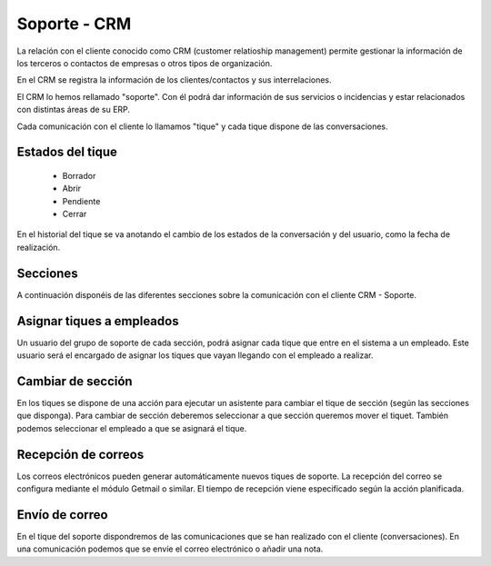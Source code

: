 =============
Soporte - CRM
=============

La relación con el cliente conocido como CRM (customer relatioship management)
permite gestionar la información de los terceros o contactos de empresas o otros
tipos de organización.

En el CRM se registra la información de los clientes/contactos y sus interrelaciones.

El CRM lo hemos rellamado "soporte". Con él podrá dar información de sus servicios o
incidencias y estar relacionados con distintas áreas de su ERP.

Cada comunicación con el cliente lo llamamos "tique" y cada tique dispone de
las conversaciones.

.. inheritref:: helpdesk/helpdesk:section:estados_del_tique

Estados del tique
=================

 * Borrador
 * Abrir
 * Pendiente
 * Cerrar

En el historial del tique se va anotando el cambio de los estados de la conversación
y del usuario, como la fecha de realización.

.. inheritref:: helpdesk/helpdesk:section:secciones

Secciones
=========

A continuación disponéis de las diferentes secciones sobre
la comunicación con el cliente CRM - Soporte.

.. inheritref:: helpdesk/helpdesk:section:asignar_tiques_a_empleados

Asignar tiques a empleados
==========================

Un usuario del grupo de soporte de cada sección, podrá asignar cada
tique que entre en el sistema a un empleado. Este usuario será el encargado
de asignar los tiques que vayan llegando con el empleado a realizar.

.. inheritref:: helpdesk/helpdesk:section:cambiar_de_seccion

Cambiar de sección
==================

En los tiques se dispone de una acción para ejecutar un asistente para cambiar el tique 
de sección (según las secciones que disponga).
Para cambiar de sección deberemos seleccionar a que sección queremos mover el tiquet. También
podemos seleccionar el empleado a que se asignará el tique.

.. inheritref:: helpdesk/helpdesk:section:recepcion_de_correos

Recepción de correos
====================

Los correos electrónicos pueden generar automáticamente nuevos tiques de soporte.
La recepción del correo se configura mediante el módulo Getmail o similar. El tiempo
de recepción viene especificado según la acción planificada.

.. inheritref:: helpdesk/helpdesk:section:envio_de_correo

Envío de correo
===============

En el tique del soporte dispondremos de las comunicaciones que se han realizado con el cliente
(conversaciones). En una comunicación podemos que se envíe el correo electrónico o añadir
una nota.
